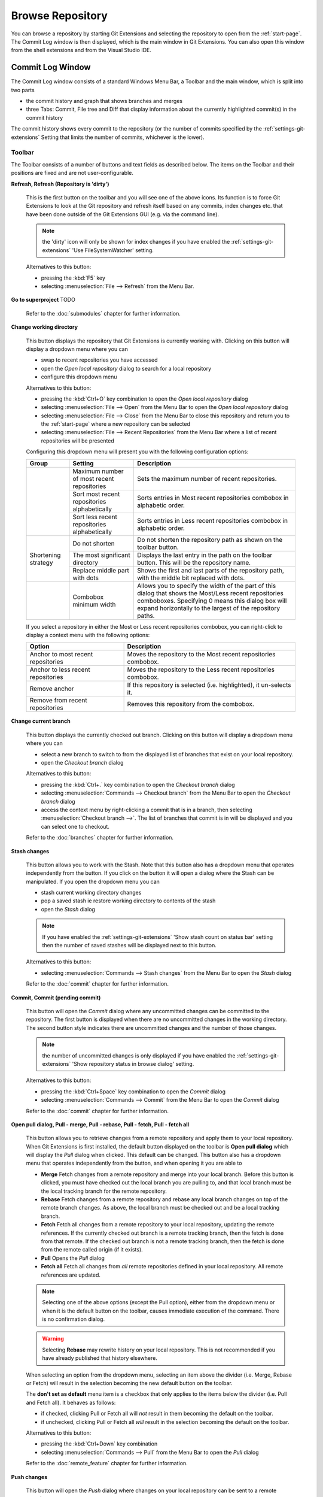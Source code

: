 Browse Repository
=================

You can browse a repository by starting Git Extensions and selecting the repository to open from the :ref:`start-page`. The 
Commit Log window is then displayed, which is the main window in Git Extensions. 
You can also open this window from the shell extensions and from the Visual Studio IDE.

Commit Log Window
-----------------

The Commit Log window consists of a standard Windows Menu Bar, a Toolbar and the main window, which is split into two parts

* the commit history and graph that shows branches and merges
* three Tabs: Commit, File tree and Diff that display information about the currently highlighted commit(s) in the commit history

The commit history shows every commit to the repository (or the number of commits specified by the :ref:`settings-git-extensions`
Setting that limits the number of commits, whichever is the lower).

.. image:: /images/commit_diff_view.png

Toolbar
^^^^^^^

The Toolbar consists of a number of buttons and text fields as described below. The items on the Toolbar and their positions are fixed and are
not user-configurable. 
 
.. image:: /images/code_repo/arrow_refresh.png 
   :height: 24px
   :width: 24px
   :align: left

.. image:: /images/code_repo/arrow_refresh_dirty.png 
   :height: 24px
   :width: 24px
   
**Refresh, Refresh (Repository is 'dirty')** 

	This is the first button on the toolbar and you will see one of the above icons. Its function is to force Git Extensions to look at the Git repository and
	refresh itself based on any commits, index changes etc. that have been done outside of the Git Extensions GUI (e.g. via the command line).

	.. note:: the 'dirty' icon will only be shown for index changes if you have enabled the :ref:`settings-git-extensions` 'Use FileSystemWatcher' setting.

	Alternatives to this button:
	
	* pressing the :kbd:`F5` key
	* selecting :menuselection:`File --> Refresh` from the Menu Bar.

.. image:: /images/code_repo/7.png 
   :height: 24px
   :width: 24px
   :align: left
	
**Go to superproject**   TODO
	
	Refer to the :doc:`submodules` chapter for further information.

.. image:: /images/tb_button_repos.png 
   :height: 24px
   :width: 165px
   :align: left
	
**Change working directory**
	
	This button displays the repository that Git Extensions is currently working with. Clicking on this button will display a dropdown menu where you can
	
	* swap to recent repositories you have accessed
	* open the *Open local repository* dialog to search for a local repository
	* configure this dropdown menu
	
	Alternatives to this button:
	
	* pressing the :kbd:`Ctrl+O` key combination to open the *Open local repository* dialog
	* selecting :menuselection:`File --> Open` from the Menu Bar to open the *Open local repository* dialog
	* selecting :menuselection:`File --> Close` from the Menu Bar to close this repository and return you to the :ref:`start-page` where a new repository can be selected
	* selecting :menuselection:`File --> Recent Repositories` from the Menu Bar where a list of recent repositories will be presented
	
	Configuring this dropdown menu will present you with the following configuration options:
	
	+-------------+-------------------------------------+----------------------------------------------------------------------------+
	|Group        | Setting                             | Description                                                                |
	+=============+=====================================+============================================================================+
	|             |Maximum number of most recent        | Sets the maximum number of recent repositories.                            |
	|             |repositories                         |                                                                            |
	|             +-------------------------------------+----------------------------------------------------------------------------+
	|             |Sort most recent repositories        | Sorts entries in Most recent repositories combobox in alphabetic order.    |
	|             |alphabetically                       |                                                                            |
	|             +-------------------------------------+----------------------------------------------------------------------------+
	|             |Sort less recent repositories        | Sorts entries in Less recent repositories combobox in alphabetic order.    |
	|             |alphabetically                       |                                                                            |
	+-------------+-------------------------------------+----------------------------------------------------------------------------+
	|Shortening   |Do not shorten                       | Do not shorten the repository path as shown on the toolbar button.         |
	|strategy     |                                     |                                                                            |
	|             +-------------------------------------+----------------------------------------------------------------------------+
	|             |The most significant directory       | Displays the last entry in the path on the toolbar button. This will be the|
	|             |                                     | repository name.                                                           |
	|             +-------------------------------------+----------------------------------------------------------------------------+
	|             |Replace middle part with dots        | Shows the first and last parts of the repository path, with the middle bit |
	|             |                                     | replaced with dots.                                                        |
	+-------------+-------------------------------------+----------------------------------------------------------------------------+
	|             |Combobox minimum width               | Allows you to specify the width of the part of this dialog that shows the  |
	|             |                                     | Most/Less recent repositories comboboxes. Specifying 0 means this dialog   |
	|             |                                     | box will expand horizontally to the largest of the repository paths.       |
	+-------------+-------------------------------------+----------------------------------------------------------------------------+

	If you select a repository in either the Most or Less recent repositories combobox, you can right-click to display a context menu
	with the following options:
	
	+---------------------------------------------------+----------------------------------------------------------------------------+
	| Option                                            | Description                                                                |
	+===================================================+============================================================================+
	|Anchor to most recent repositories                 | Moves the repository to the Most recent repositories combobox.             |
	+---------------------------------------------------+----------------------------------------------------------------------------+
	|Anchor to less recent repositories                 | Moves the repository to the Less recent repositories combobox.             |
	+---------------------------------------------------+----------------------------------------------------------------------------+
	|Remove anchor                                      | If this repository is selected (i.e. highlighted), it un-selects it.       |
	+---------------------------------------------------+----------------------------------------------------------------------------+
	|Remove from recent repositories                    | Removes this repository from the combobox.                                 |
	+---------------------------------------------------+----------------------------------------------------------------------------+

.. image:: /images/tb_button_branch.png
   :height: 24px
   :width: 90px
   :align: left
	
**Change current branch**	

	This button displays the currently checked out branch. Clicking on this button will display a dropdown menu where you can
	
	* select a new branch to switch to from the displayed list of branches that exist on your local repository.
	* open the *Checkout branch* dialog 

	Alternatives to this button:
	
	* pressing the :kbd:`Ctrl+.` key combination to open the *Checkout branch* dialog
	* selecting :menuselection:`Commands --> Checkout branch` from the Menu Bar to open the *Checkout branch* dialog 
	* access the context menu by right-clicking a commit that is in a branch, then selecting :menuselection:`Checkout branch -->`. 
	  The list of branches that commit is in will be displayed and you can select one to checkout.
	
	Refer to the :doc:`branches` chapter for further information.

.. image:: /images/code_repo/stash.png
   :height: 24px
   :width: 24px
   :align: left
	
**Stash changes**	

	This button allows you to work with the Stash. Note that this button also has a dropdown menu that operates independently from the button. If you click
	on the button it will open a dialog where the Stash can be manipulated. If you open the dropdown menu you can

	* stash current working directory changes
	* pop a saved stash ie restore working directory to contents of the stash
	* open the *Stash* dialog
		
	.. note:: If you have enabled the :ref:`settings-git-extensions` 'Show stash count on status bar' setting then the number of saved stashes 
			  will be displayed next to this button. 

	Alternatives to this button:
	
	* selecting :menuselection:`Commands --> Stash changes` from the Menu Bar to open the *Stash* dialog 
	
	Refer to the :doc:`commit` chapter for further information.

.. image:: /images/tb_button_commit.png
   :height: 24px
   :width: 75px
   :align: left

.. image:: /images/tb_button_commits.png
   :height: 24px
   :width: 90px
   
**Commit, Commit (pending commit)** 

	This button will open the *Commit* dialog where any uncommitted changes can be committed to the repository. The first button is displayed when there are no 
	uncommitted changes in the working directory. The second button style indicates there are uncommitted changes and the number of those changes.

	.. note:: the number of uncommitted changes is only displayed if you have enabled the :ref:`settings-git-extensions`
			  'Show repository status in browse dialog' setting.

	Alternatives to this button:
	
	* pressing the :kbd:`Ctrl+Space` key combination to open the *Commit* dialog
	* selecting :menuselection:`Commands --> Commit` from the Menu Bar to open the *Commit* dialog 


	Refer to the :doc:`commit` chapter for further information.

.. image:: /images/code_repo/4.png
   :height: 24px
   :width: 24px
   :align: left

.. image:: /images/code_repo/PullMerge.png
   :height: 24px
   :width: 24px

.. image:: /images/code_repo/PullRebase.png
   :height: 24px
   :width: 24px
   
.. image:: /images/code_repo/PullFetch.png
   :height: 24px
   :width: 24px
   
.. image:: /images/code_repo/PullFetchAll.png
   :height: 24px
   :width: 24px

**Open pull dialog, Pull - merge, Pull - rebase, Pull - fetch, Pull - fetch all**   

	This button allows you to retrieve changes from a remote repository and apply them to your local repository. When Git Extensions is first installed,
	the default button displayed on the toolbar is **Open pull dialog** which will display the *Pull* dialog when clicked. This default can be changed.
	This button also has a dropdown menu that operates independently from the button, and when opening it you are able to
	
	* **Merge** Fetch changes from a remote repository and merge into your local branch. Before this button is clicked, you must have checked out
	  the local branch you are pulling to, and that local branch must be the local tracking branch for the remote repository. 
	* **Rebase** Fetch changes from a remote repository and rebase any local branch changes on top of the remote branch changes. As above, the local
	  branch must be checked out and be a local tracking branch.
	* **Fetch** Fetch all changes from a remote repository to your local repository, updating the remote references. If the currently checked out branch
	  is a remote tracking branch, then the fetch is done from that remote. If the checked out branch is not a remote tracking branch, then the fetch
	  is done from the remote called origin (if it exists).
	* **Pull** Opens the *Pull* dialog
	* **Fetch all** Fetch all changes from *all* remote repositories defined in your local repository. All remote references are updated.

	.. note:: Selecting one of the above options (except the Pull option), either from the dropdown menu or when it is the default button on the toolbar, 
	   causes immediate execution of the command. There is no confirmation dialog.
	
	.. warning:: Selecting **Rebase** may rewrite history on your local repository. This is not recommended if you have already published that history
	   elsewhere.
	   
	When selecting an option from the dropdown menu, selecting an item above the divider (i.e. Merge, Rebase or Fetch) will result in the selection becoming
	the new default button on the toolbar. 
	
	The **don't set as default** menu item is a checkbox that only applies to the items below the divider (i.e. Pull and Fetch all). It behaves as follows:
	
	* if checked, clicking Pull or Fetch all will *not* result in them becoming the default on the toolbar.
	* if unchecked, clicking Pull or Fetch all *will* result in the selection becoming the default on the toolbar.
	
	Alternatives to this button:
	
	* pressing the :kbd:`Ctrl+Down` key combination 
	* selecting :menuselection:`Commands --> Pull` from the Menu Bar to open the *Pull* dialog 
	
	Refer to the :doc:`remote_feature` chapter for further information.
	
.. image:: /images/code_repo/3.png
   :height: 24px
   :width: 24px
   :align: left
	
**Push changes**

	This button will open the *Push* dialog where changes on your local repository can be sent to a remote repository.  

	Alternatives to this button:
	
	* pressing the :kbd:`Ctrl+Up` key combination 
	* selecting :menuselection:`Commands --> Push` from the Menu Bar to open the *Push* dialog 

	Refer to the :doc:`remote_feature` chapter for further information.
	
.. image:: /images/code_repo/bash.png
   :height: 24px
   :width: 24px
   :align: left
	
**Git bash**		

	This button will open a bash window. In Linux, a bash shell is roughly equivalent to the Windows DOS Command shell. The bash shell allows you to enter
	git commands directly. For example::

		Welcome to Git (version 1.8.3-preview20130601)


		Run 'git help git' to display the help index.
		Run 'git help <command>' to display help for specific commands.

		user@VBOX-XP ~/My Documents/GitExtensionsDoc (fix/Chapter3)
		$ git branch -v
		  TestDocBuild 0839935 Updated version to 2.46
		* fix/Chapter3 3d606e7 working on main window
		  latest       0839935 Updated version to 2.46
		  master       6c40f7a Merge branch 'latest'

		user@VBOX-XP ~/My Documents/GitExtensionsDoc (fix/Chapter3)
		$	

	Alternatives to this button:
	
	* pressing the :kbd:`Ctrl+G` key combination 
	* selecting :menuselection:`Git --> Git bash` from the Menu Bar 

.. image:: /images/code_repo/71.png
   :height: 24px
   :width: 24px
   :align: left
	
**Settings**	

	This button will open the settings dialog window.
	
	Alternatives to this button:
	
	* selecting :menuselection:`Settings --> Settings` from the Menu Bar 

	Refer to :ref:`settings` for further information.

.. image:: /images/tb_button_branch_filter.png
   :height: 24px
   :width: 240px
   :align: left
   
**Branches filter**

	This filter consists of a text box and associated dropdown list and a 'gear' icon. It is used to filter the commit history display so that commits that are part
	of the selected branch are the only ones displayed.
	You can either
	
	* type a branch name in the check box or,
	* select a branch name from the dropdown list
	
	The branch name entries displayed in the dropdown list are also affected by the item(s) selected from the dropdown menu associated with the 'gear' icon.  You
	can select local and/or remote branches.

	.. note:: The commit history display is *not* updated until you press the ``Enter`` key, regardless of whether you type in a branch name or select one from the 
	   dropdown menu.
	   
	Refer to :ref:`searching_and_filtering` for further information.

.. image:: /images/tb_button_filter.png
   :height: 24px
   :width: 185px
   :align: left
   
**Filter**

	This filter consists of a text box and associated 'gear' icon. It is used to filter the commit history display for the matching text entered in the 
	checkbox. The dropdown associated with 'gear' icon determines what component of the commit is searched.

	.. note:: The commit history display is *not* updated until you press the ``Enter`` key.

	Refer to :ref:`searching_and_filtering` for further information.
	
.. image:: /images/code_repo/SplitViewLayout.png
   :height: 24px
   :width: 24px
   :align: left

**Toggle split view layout**	

	This button toggles between displaying a split screen view or only displaying the commit history and graph full screen.

	Alternatives to this button:
	
	* clicking on and dragging the divider between the two views - this will adjust the size of each view 
	
Commit History and Graph
^^^^^^^^^^^^^^^^^^^^^^^^	

** TODO **
   
Commit Tab
^^^^^^^^^^	
The commit tab contains information about the commit that is currently selected in the commit history.

cover - image and context menu 
- author info
- commit message
- Signed off by
- Contained in: branches and tag
- context menu 

File Tree Tab
^^^^^^^^^^^^^

** TODO **

Diff Tab
^^^^^^^^	

** TODO **

===== existing doco =======

The full commit history can be browsed. There is a graph that shows branches and merges. You can show the difference 
between two revision by selection them using ctrl-click.

In the context menu of the commit log you can enable or disable the revision graph. You can also choose to only show the 
current branch instead of showing all branches. The other options will be discussed later.

.. image:: /images/commit_contextual_menu.png

.. _searching_and_filtering:

Searching and Filtering
-----------------------

The history can be searched using regular expressions are basic search terms. The quick filter in the toolbar searches in 
the commit message, the author and the committer.

.. image:: /images/quick_filter.png

In the context menu of the commit log you can open the advanced filter dialog. The advanced filter dialog allows you to 
search for more specific commits. To remove the filter either remove the filter in the toolbar and press enter or remove the 
filter in the advanced filter dialog.

.. image:: /images/advance_filter_dialog.png

Singe file history
------------------

To display the single file history, right click on a file name in the ``File tree`` or in the ``Diff`` tab and select ``blame``.

.. image:: /images/context_menu_blame.png

The single file history viewer shows all revisions of a single file. You can view the content of the file in after each 
commit in the ``View`` tab.

.. image:: /images/file_history.png

You can view the difference report from the commit in the ``Diff`` tab. 

.. note::
    Added lines are marked with a ``+``, removed lines are marked with a ``–``.

.. image:: /images/file_history_diff.png

Blame
-----

There is a blame function in the file history browser. It shows the last person editing a single line. 

.. image:: /images/blame.png

Double clicking on a code line shows the full commit introducing the change.
